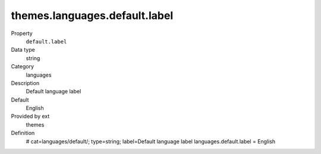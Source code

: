 themes.languages.default.label
------------------------------

.. ..................................
.. container:: table-row dl-horizontal panel panel-default constants themes cat_languages

	Property
		``default.label``

	Data type
		string

	Category
		languages

	Description
		Default language label

	Default
		English

	Provided by ext
		themes

	Definition
		# cat=languages/default/; type=string; label=Default language label
		languages.default.label = English